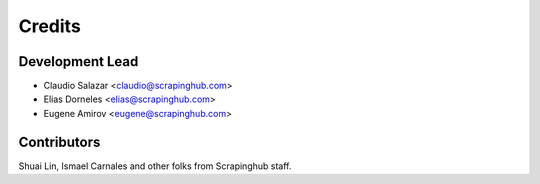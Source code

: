 =======
Credits
=======

Development Lead
----------------

* Claudio Salazar <claudio@scrapinghub.com>
* Elias Dorneles <elias@scrapinghub.com>
* Eugene Amirov <eugene@scrapinghub.com>

Contributors
------------

Shuai Lin, Ismael Carnales and other folks from Scrapinghub staff.
